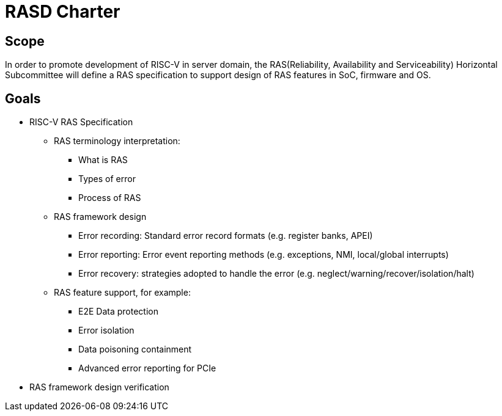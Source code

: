 # RASD Charter

 

## Scope

In order to promote development of RISC-V in server domain, the RAS(Reliability, Availability and Serviceability) Horizontal Subcommittee will define a RAS specification to support design of RAS features in SoC, firmware and OS.

 

## Goals

 

* RISC-V RAS Specification

** RAS terminology interpretation:

*** What is RAS

*** Types of error

*** Process of RAS

 

** RAS framework design

*** Error recording: Standard error record formats (e.g. register banks, APEI)

*** Error reporting: Error event reporting methods (e.g. exceptions, NMI,  local/global interrupts)

*** Error recovery: strategies adopted to handle the error (e.g. neglect/warning/recover/isolation/halt)

 

** RAS feature support, for example:

*** E2E Data protection

*** Error isolation

*** Data poisoning containment

*** Advanced error reporting for PCIe

 

* RAS framework design verification
